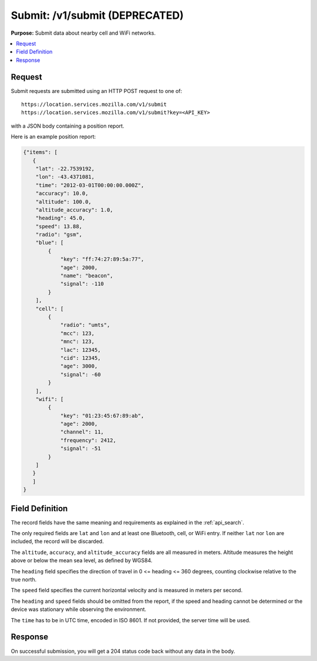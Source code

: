 .. _api_submit:

===============================
Submit: /v1/submit (DEPRECATED)
===============================

.. deprecated:: 1.2 (2015-07-15)
   Please use the :ref:`api_geosubmit_latest` API instead.

**Purpose:** Submit data about nearby cell and WiFi networks.

.. contents::
   :local:

Request
=======

Submit requests are submitted using an HTTP POST request to one of::

    https://location.services.mozilla.com/v1/submit
    https://location.services.mozilla.com/v1/submit?key=<API_KEY>

with a JSON body containing a position report.

Here is an example position report:

.. code-block:: javascript

    {"items": [
       {
        "lat": -22.7539192,
        "lon": -43.4371081,
        "time": "2012-03-01T00:00:00.000Z",
        "accuracy": 10.0,
        "altitude": 100.0,
        "altitude_accuracy": 1.0,
        "heading": 45.0,
        "speed": 13.88,
        "radio": "gsm",
        "blue": [
            {
                "key": "ff:74:27:89:5a:77",
                "age": 2000,
                "name": "beacon",
                "signal": -110
            }
        ],
        "cell": [
            {
                "radio": "umts",
                "mcc": 123,
                "mnc": 123,
                "lac": 12345,
                "cid": 12345,
                "age": 3000,
                "signal": -60
            }
        ],
        "wifi": [
            {
                "key": "01:23:45:67:89:ab",
                "age": 2000,
                "channel": 11,
                "frequency": 2412,
                "signal": -51
            }
        ]
       }
       ]
    }


Field Definition
================

The record fields have the same meaning and requirements as explained
in the :ref:`api_search`.

The only required fields are ``lat`` and ``lon`` and at least one Bluetooth,
cell, or WiFi entry. If neither ``lat`` nor ``lon`` are included, the record
will be discarded.

The ``altitude``, ``accuracy``, and ``altitude_accuracy`` fields are all
measured in meters. Altitude measures the height above or below the mean sea
level, as defined by WGS84.

The ``heading`` field specifies the direction of travel in
0 <= heading <= 360 degrees, counting clockwise relative to the true north.

The ``speed`` field specifies the current horizontal velocity and is measured
in meters per second.

The ``heading`` and ``speed`` fields should be omitted from the report, if the
speed and heading cannot be determined or the device was stationary while
observing the environment.

The ``time`` has to be in UTC time, encoded in ISO 8601. If not provided,
the server time will be used.


Response
========

On successful submission, you will get a 204 status code back without
any data in the body.
